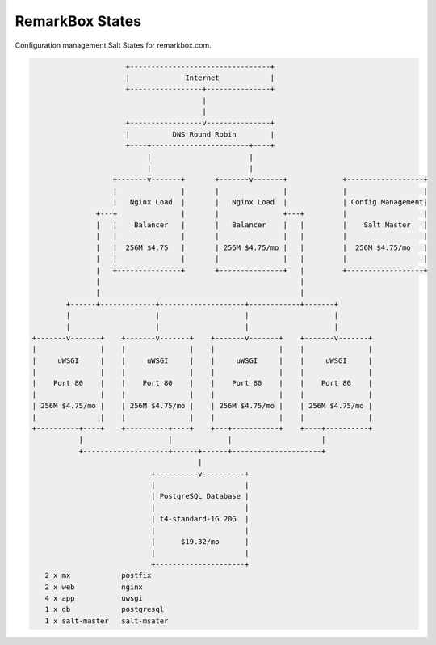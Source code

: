 RemarkBox States
################

Configuration management Salt States for remarkbox.com.


.. code-block::

                       +---------------------------------+
                       |             Internet            |
                       +-----------------+---------------+
                                         |
                                         |
                       +-----------------v---------------+
                       |          DNS Round Robin        |
                       +----+-----------------------+----+
                            |                       |
                            |                       |
                    +-------v-------+       +-------v-------+             +------------------+
                    |               |       |               |             |                  |
                    |   Nginx Load  |       |   Nginx Load  |             | Config Management|
                +---+               |       |               +---+         |                  |
                |   |    Balancer   |       |   Balancer    |   |         |    Salt Master   |
                |   |               |       |               |   |         |                  |
                |   |  256M $4.75   |       | 256M $4.75/mo |   |         |  256M $4.75/mo   |
                |   |               |       |               |   |         |                  |
                |   +---------------+       +---------------+   |         +------------------+
                |                                               |
                |                                               |
         +------+-------------+--------------------+------------+-------+
         |                    |                    |                    |
         |                    |                    |                    |
 +-------v-------+    +-------v-------+    +-------v-------+    +-------v-------+
 |               |    |               |    |               |    |               |
 |     uWSGI     |    |     uWSGI     |    |     uWSGI     |    |     uWSGI     |
 |               |    |               |    |               |    |               |
 |    Port 80    |    |    Port 80    |    |    Port 80    |    |    Port 80    |
 |               |    |               |    |               |    |               |
 | 256M $4.75/mo |    | 256M $4.75/mo |    | 256M $4.75/mo |    | 256M $4.75/mo |
 |               |    |               |    |               |    |               |
 +----------+----+    +----------+----+    +---+-----------+    +----+----------+
            |                    |             |                     |
            +--------------------+------+------+---------------------+
                                        |
                             +----------v----------+
                             |                     |
                             | PostgreSQL Database |
                             |                     |
                             | t4-standard-1G 20G  |
                             |                     |
                             |      $19.32/mo      |
                             |                     |
                             +---------------------+
    2 x mx            postfix
    2 x web           nginx
    4 x app           uwsgi
    1 x db            postgresql
    1 x salt-master   salt-msater
